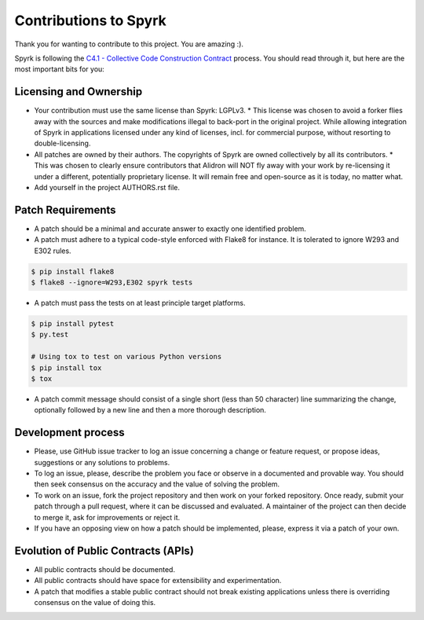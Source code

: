 Contributions to Spyrk
======================

Thank you for wanting to contribute to this project. You are amazing :).

Spyrk is following the `C4.1 - Collective Code Construction Contract <http://rfc.zeromq.org/spec:22>`_ process. You should read through it, but here are the most important bits for you:

Licensing and Ownership
-----------------------

* Your contribution must use the same license than Spyrk: LGPLv3.
  * This license was chosen to avoid a forker flies away with the sources and make modifications illegal to back-port in the original project. While allowing integration of Spyrk in applications licensed under any kind of licenses, incl. for commercial purpose, without resorting to double-licensing.
* All patches are owned by their authors. The copyrights of Spyrk are owned collectively by all its contributors.
  * This was chosen to clearly ensure contributors that Alidron will NOT fly away with your work by re-licensing it under a different, potentially proprietary license. It will remain free and open-source as it is today, no matter what.
* Add yourself in the project AUTHORS.rst file.

Patch Requirements
------------------

* A patch should be a minimal and accurate answer to exactly one identified problem.
* A patch must adhere to a typical code-style enforced with Flake8 for instance. It is tolerated to ignore W293 and E302 rules.
..  code:: bash

    $ pip install flake8
    $ flake8 --ignore=W293,E302 spyrk tests
    
* A patch must pass the tests on at least principle target platforms.
..  code:: bash
    
    $ pip install pytest
    $ py.test

    # Using tox to test on various Python versions
    $ pip install tox
    $ tox
    
* A patch commit message should consist of a single short (less than 50 character) line summarizing the change, optionally followed by a new line and then a more thorough description.

Development process
-------------------

* Please, use GitHub issue tracker to log an issue concerning a change or feature request, or propose ideas, suggestions or any solutions to problems.
* To log an issue, please, describe the problem you face or observe in a documented and provable way. You should then seek consensus on the accuracy and the value of solving the problem.
* To work on an issue, fork the project repository and then work on your forked repository. Once ready, submit your patch through a pull request, where it can be discussed and evaluated. A maintainer of the project can then decide to merge it, ask for improvements or reject it.
* If you have an opposing view on how a patch should be implemented, please, express it via a patch of your own.

Evolution of Public Contracts (APIs)
------------------------------------

* All public contracts should be documented.
* All public contracts should have space for extensibility and experimentation.
* A patch that modifies a stable public contract should not break existing applications unless there is overriding consensus on the value of doing this.


